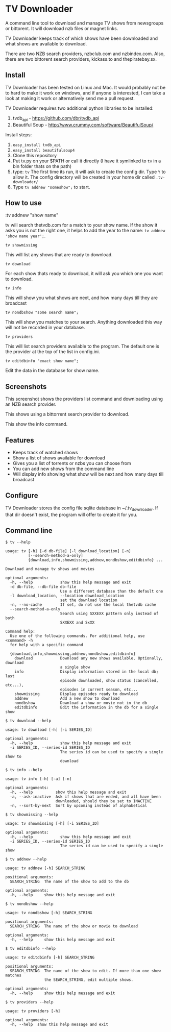
* TV Downloader

A command line tool to download and manage TV shows from newsgroups or
bittorent.  It will download nzb files or magnet links.

TV Downloader keeps track of which shows have been downloaded and what
shows are available to download.

There are two NZB search providers, nzbclub.com and nzbindex.com.
Also, there are two bittorent search providers, kickass.to and
thepiratebay.sx.

** Install

TV Downloader has been tested on Linux and Mac.  It would probably not
be to hard to make it work on windows, and if anyone is interested, I
can take a look at making it work or alternatively send me a pull request.

TV Downloader requires two additional python libraries to be installed:
  1. tvdb_api - [[https://github.com/dbr/tvdb_api]]
  2. Beautiful Soup - http://www.crummy.com/software/BeautifulSoup/

Install steps:
  1. =easy_install tvdb_api=
  2. =easy_install beautifulsoup4=
  3. Clone this repository
  4. Put tv.py on your $PATH or call it directly
     (I have it symlinked to =tv= in a bin folder thats on the path)
  5. type: =tv=
     The first time its run, it will ask to create the
     config dir.  Type =Y= to allow it.  The config directory will be
     created in your home dir called =.tv-downloader/=
  6. Type =tv addnew "someshow";= to start.


** How to use

:tv addnew "show name"

tv will search thetvdb.com for a match to your show name.  If the show
it asks you is not the right one, it helps to add the year to the
name: =tv addnew 'show name year';=.

=tv showmissing=

This will list any shows that are ready to download.

=tv download=

For each show thats ready to download, it will ask you which one you
want to download.

=tv info=

This will show you what shows are next, and how many days till they
are broadcast

=tv nondbshow "some search name";=

This will show you matches to your search.  Anything downloaded this
way will not be recorded in your database.

=tv providers=

This will list search providers available to the program.  The default
one is the provider at the top of the list in config.ini.

=tv editdbinfo "exact show name";=

Edit the data in the database for show name.


** Screenshots


[[http://i.imgur.com/jMP4T3h.gif]]
This screenshot shows the providers list command and downloading using
an NZB search provider.

[[http://i.imgur.com/umS1DqH.gif]]
This shows using a bittorrent search provider to download.

[[http://i.imgur.com/eg0Ui7U.gif]]
This show the info command.


** Features

+ Keeps track of watched shows
+ Show a list of shows available for download
+ Gives you a list of torrents or nzbs you can choose from
+ You can add new shows from the command line
+ Will display info showing what show will be next and how many days
  till broadcast

** Configure

TV Downloader stores the config file sqlite database in
~/.tv_downloader.  If that dir doesn't exist, the program will offer
to create it for you.

** Command line

=$ tv --help=
#+BEGIN_EXAMPLE
usage: tv [-h] [-d db-file] [-l download_location] [-n]
          [--search-method-a-only]
          {download,info,showmissing,addnew,nondbshow,editdbinfo} ...

Download and manage tv shows and movies

optional arguments:
  -h, --help            show this help message and exit
  -d db-file, --db-file db-file
                        Use a different database than the default one
  -l download_location, --location download_location
                        set the download location
  -n, --no-cache        If set, do not use the local thetvdb cache
  --search-method-a-only
                        Search using SXXEXX pattern only instead of both
                        SXXEXX and SxXX

Command help:
  Use one of the following commands. For additional help, use <command> -h
  for help with a specific command

  {download,info,showmissing,addnew,nondbshow,editdbinfo}
    download            Download any new shows available. Optionally, download
                        a single show
    info                Display information stored in the local db; last
                        episode downloaded, show status (cancelled, etc...),
                        episodes in current season, etc...
    showmissing         Display episodes ready to download
    addnew              Add a new show to download
    nondbshow           Download a show or movie not in the db
    editdbinfo          Edit the information in the db for a single show
#+END_EXAMPLE


=$ tv download --help=
#+BEGIN_EXAMPLE
usage: tv download [-h] [-i SERIES_ID]

optional arguments:
  -h, --help            show this help message and exit
  -i SERIES_ID, --series-id SERIES_ID
                        The series id can be used to specify a single show to
                        download
#+END_EXAMPLE


=$ tv info --help=
#+BEGIN_EXAMPLE
usage: tv info [-h] [-a] [-n]

optional arguments:
  -h, --help          show this help message and exit
  -a, --ask-inactive  Ask if shows that are ended, and all have been
                      downloaded, should they be set to INACTIVE
  -n, --sort-by-next  Sort by upcoming instead of alphabetical
#+END_EXAMPLE


=$ tv showmissing --help=
#+BEGIN_EXAMPLE
usage: tv showmissing [-h] [-i SERIES_ID]

optional arguments:
  -h, --help            show this help message and exit
  -i SERIES_ID, --series-id SERIES_ID
                        The series id can be used to specify a single show
#+END_EXAMPLE

=$ tv addnew --help=
#+BEGIN_EXAMPLE
usage: tv addnew [-h] SEARCH_STRING

positional arguments:
  SEARCH_STRING  The name of the show to add to the db

optional arguments:
  -h, --help     show this help message and exit
#+END_EXAMPLE


=$ tv nondbshow --help=
#+BEGIN_EXAMPLE
usage: tv nondbshow [-h] SEARCH_STRING

positional arguments:
  SEARCH_STRING  The name of the show or movie to download

optional arguments:
  -h, --help     show this help message and exit
#+END_EXAMPLE


=$ tv editdbinfo --help=
#+BEGIN_EXAMPLE
usage: tv editdbinfo [-h] SEARCH_STRING

positional arguments:
  SEARCH_STRING  The name of the show to edit. If more than one show matches
                 the SEARCH_STRING, edit multiple shows.

optional arguments:
  -h, --help     show this help message and exit
#+END_EXAMPLE


=$ tv providers --help=
#+BEGIN_EXAMPLE
usage: tv providers [-h]

optional arguments:
  -h, --help  show this help message and exit
#+END_EXAMPLE
